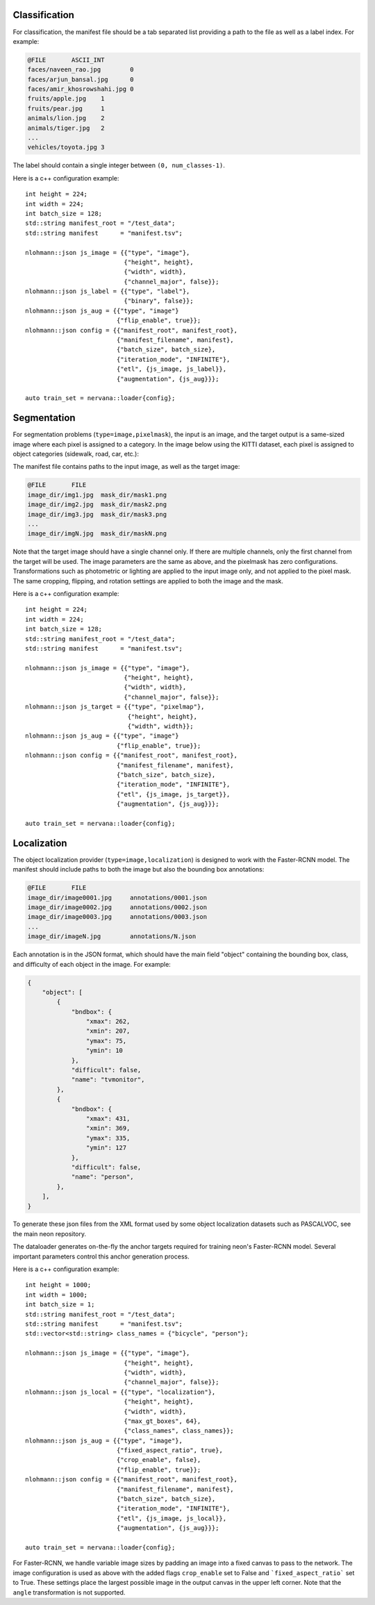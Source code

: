 .. ---------------------------------------------------------------------------
.. Copyright 2017 Nervana Systems Inc.
.. Licensed under the Apache License, Version 2.0 (the "License");
.. you may not use this file except in compliance with the License.
.. You may obtain a copy of the License at
..
..      http://www.apache.org/licenses/LICENSE-2.0
..
.. Unless required by applicable law or agreed to in writing, software
.. distributed under the License is distributed on an "AS IS" BASIS,
.. WITHOUT WARRANTIES OR CONDITIONS OF ANY KIND, either express or implied.
.. See the License for the specific language governing permissions and
.. limitations under the License.
.. ---------------------------------------------------------------------------

Classification
==============

For classification, the manifest file should be a tab separated list providing a path to the file as well as a label index. For example:

.. code-block:: bash

    @FILE	ASCII_INT
    faces/naveen_rao.jpg	0
    faces/arjun_bansal.jpg	0
    faces/amir_khosrowshahi.jpg	0
    fruits/apple.jpg	1
    fruits/pear.jpg	1
    animals/lion.jpg	2
    animals/tiger.jpg	2
    ...
    vehicles/toyota.jpg	3

The label should contain a single integer between ``(0, num_classes-1)``.

Here is a c++ configuration example::

    int height = 224;
    int width = 224;
    int batch_size = 128;
    std::string manifest_root = "/test_data";
    std::string manifest      = "manifest.tsv";

    nlohmann::json js_image = {{"type", "image"},
                               {"height", height},
                               {"width", width},
                               {"channel_major", false}};
    nlohmann::json js_label = {{"type", "label"},
                               {"binary", false}};
    nlohmann::json js_aug = {{"type", "image"}
                             {"flip_enable", true}};
    nlohmann::json config = {{"manifest_root", manifest_root},
                             {"manifest_filename", manifest},
                             {"batch_size", batch_size},
                             {"iteration_mode", "INFINITE"},
                             {"etl", {js_image, js_label}},
                             {"augmentation", {js_aug}}};

    auto train_set = nervana::loader{config};


Segmentation
============

For segmentation problems (``type=image,pixelmask``), the input is an image, and the target output is a same-sized image where each pixel is assigned to a category. In the image below using the KITTI dataset, each pixel is assigned to object categories (sidewalk, road, car, etc.):

.. image:: segmentation_example.png

The manifest file contains paths to the input image, as well as the target image:

.. code-block:: bash

    @FILE	FILE
    image_dir/img1.jpg	mask_dir/mask1.png
    image_dir/img2.jpg	mask_dir/mask2.png
    image_dir/img3.jpg	mask_dir/mask3.png
    ...
    image_dir/imgN.jpg	mask_dir/maskN.png

Note that the target image should have a single channel only. If there are multiple channels, only the first channel from the target will be used. The image parameters are the same as above, and the pixelmask has zero configurations. Transformations such as photometric or lighting are applied to the input image only, and not applied to the pixel mask. The same cropping, flipping, and rotation settings are applied to both the image and the mask.

Here is a c++ configuration example::

    int height = 224;
    int width = 224;
    int batch_size = 128;
    std::string manifest_root = "/test_data";
    std::string manifest      = "manifest.tsv";

    nlohmann::json js_image = {{"type", "image"},
                               {"height", height},
                               {"width", width},
                               {"channel_major", false}};
    nlohmann::json js_target = {{"type", "pixelmap"},
                                {"height", height},
                                {"width", width}};
    nlohmann::json js_aug = {{"type", "image"}
                             {"flip_enable", true}};
    nlohmann::json config = {{"manifest_root", manifest_root},
                             {"manifest_filename", manifest},
                             {"batch_size", batch_size},
                             {"iteration_mode", "INFINITE"},
                             {"etl", {js_image, js_target}},
                             {"augmentation", {js_aug}}};

    auto train_set = nervana::loader{config};

Localization
============

The object localization provider (``type=image,localization``) is designed to work with the Faster-RCNN model. The manifest should include paths to both the image but also the bounding box annotations:

.. code-block:: bash

    @FILE	FILE
    image_dir/image0001.jpg	annotations/0001.json
    image_dir/image0002.jpg	annotations/0002.json
    image_dir/image0003.jpg	annotations/0003.json
    ...
    image_dir/imageN.jpg	annotations/N.json

Each annotation is in the JSON format, which should have the main field "object" containing the bounding box, class, and difficulty of each object in the image. For example:

.. code-block:: bash

   {
       "object": [
           {
               "bndbox": {
                   "xmax": 262,
                   "xmin": 207,
                   "ymax": 75,
                   "ymin": 10
               },
               "difficult": false,
               "name": "tvmonitor",
           },
           {
               "bndbox": {
                   "xmax": 431,
                   "xmin": 369,
                   "ymax": 335,
                   "ymin": 127
               },
               "difficult": false,
               "name": "person",
           },
       ],
   }

To generate these json files from the XML format used by some object localization datasets such as PASCALVOC, see the main neon repository.

The dataloader generates on-the-fly the anchor targets required for training neon's Faster-RCNN model. Several important parameters control this anchor generation process.

Here is a c++ configuration example::

    int height = 1000;
    int width = 1000;
    int batch_size = 1;
    std::string manifest_root = "/test_data";
    std::string manifest      = "manifest.tsv";
    std::vector<std::string> class_names = {"bicycle", "person"};

    nlohmann::json js_image = {{"type", "image"},
                               {"height", height},
                               {"width", width},
                               {"channel_major", false}};
    nlohmann::json js_local = {{"type", "localization"},
                               {"height", height},
                               {"width", width},
                               {"max_gt_boxes", 64},
                               {"class_names", class_names}};
    nlohmann::json js_aug = {{"type", "image"},
                             {"fixed_aspect_ratio", true},
                             {"crop_enable", false},
                             {"flip_enable", true}};
    nlohmann::json config = {{"manifest_root", manifest_root},
                             {"manifest_filename", manifest},
                             {"batch_size", batch_size},
                             {"iteration_mode", "INFINITE"},
                             {"etl", {js_image, js_local}},
                             {"augmentation", {js_aug}}};

    auto train_set = nervana::loader{config};


For Faster-RCNN, we handle variable image sizes by padding an image into a fixed canvas to pass to the network. The image configuration is used as above with the added flags ``crop_enable`` set to False and ```fixed_aspect_ratio``` set to True. These settings place the largest possible image in the output canvas in the upper left corner. Note that the ``angle`` transformation is not supported.
